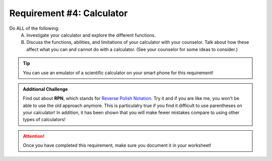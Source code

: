 Requirement #4: Calculator
++++++++++++++++++++++++++

Do ALL of the following:
   A. Investigate your calculator and explore the different functions.
   B. Discuss the functions, abilities, and limitations of your calculator with your counselor. Talk about how these affect what you can and cannot do with a calculator. (See your counselor for some ideas to consider.)
   
.. Tip:: You can use an emulator of a scientific calculator on your smart phone for this requirement!

.. Admonition:: Additional Challenge

   Find out about **RPN**, which stands for `Reverse Polish Notation <https://en.wikipedia.org/wiki/Reverse_Polish_notation>`_. Try it and if you are like me, you    won't be able to use the old approach anymore. This is particulalry true if you find it difficult to use parentheses on your calculator! In addition, it has been shown that you will make fewer mistakes compare to using other types of calculators!

.. figure:: _images/calculator.png 
   :width: 300px
   :align: center
   :alt: alternate text
   :figclass: align-center

.. attention:: Once you have completed this requirement, make sure you document it in your worksheet!
